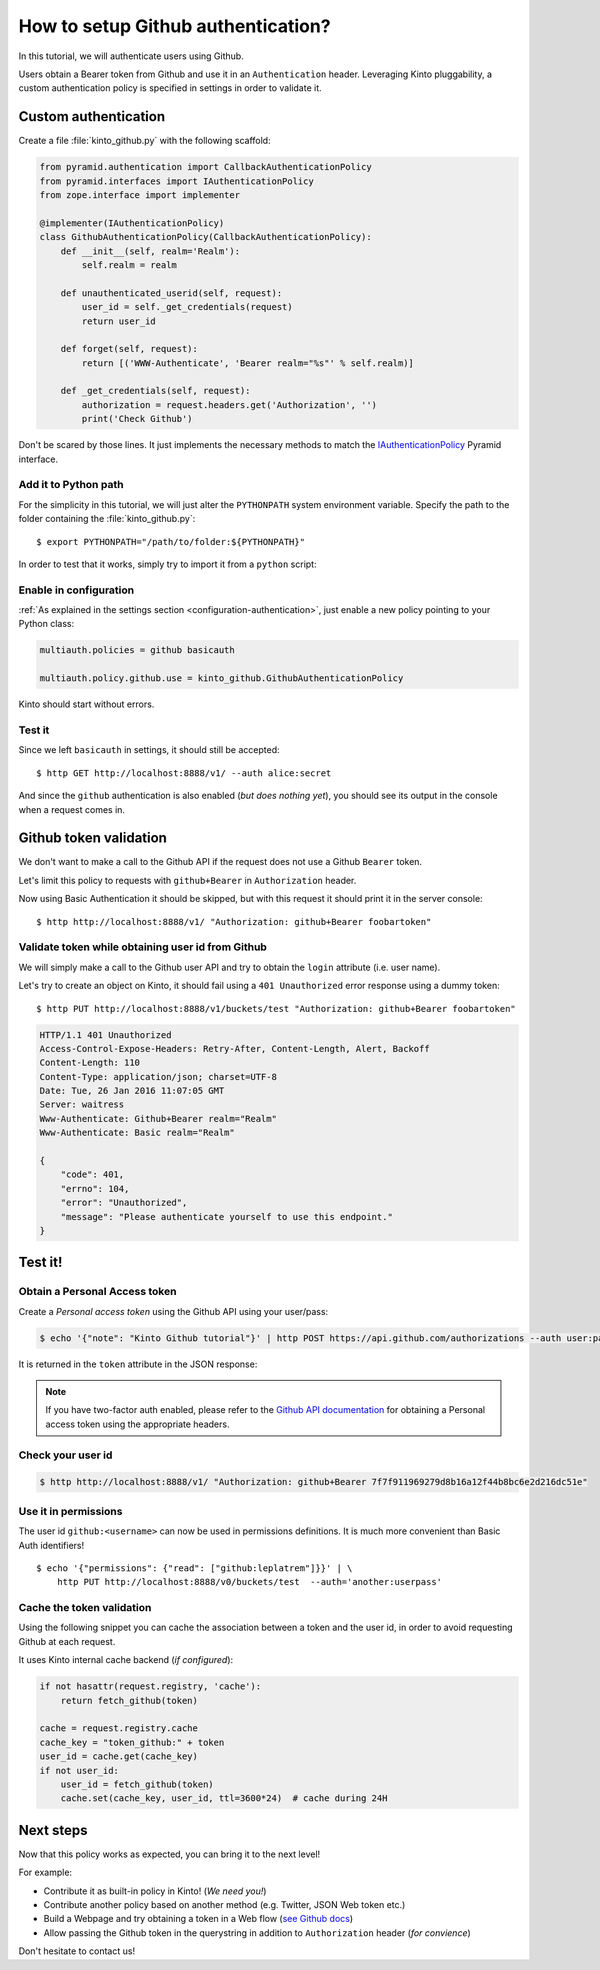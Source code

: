 .. _tutorial-github:

How to setup Github authentication?
===================================

In this tutorial, we will authenticate users using Github.

Users obtain a Bearer token from Github and use it in an ``Authenticatìon`` header.
Leveraging Kinto pluggability, a custom authentication policy is specified in settings in order to validate it.

Custom authentication
---------------------

Create a file :file:`kinto_github.py` with the following scaffold:

.. code-block:: python

    from pyramid.authentication import CallbackAuthenticationPolicy
    from pyramid.interfaces import IAuthenticationPolicy
    from zope.interface import implementer

    @implementer(IAuthenticationPolicy)
    class GithubAuthenticationPolicy(CallbackAuthenticationPolicy):
        def __init__(self, realm='Realm'):
            self.realm = realm

        def unauthenticated_userid(self, request):
            user_id = self._get_credentials(request)
            return user_id

        def forget(self, request):
            return [('WWW-Authenticate', 'Bearer realm="%s"' % self.realm)]

        def _get_credentials(self, request):
            authorization = request.headers.get('Authorization', '')
            print('Check Github')


Don't be scared by those lines. It just implements the necessary methods to match the `IAuthenticationPolicy <http://docs.pylonsproject.org/projects/pyramid/en/latest/api/interfaces.html#pyramid.interfaces.IAuthenticationPolicy>`_ Pyramid interface.


Add it to Python path
'''''''''''''''''''''

For the simplicity in this tutorial, we will just alter the ``PYTHONPATH`` system
environment variable. Specify the path to the folder containing the :file:`kinto_github.py`:

::

    $ export PYTHONPATH="/path/to/folder:${PYTHONPATH}"


In order to test that it works, simply try to import it from a ``python`` script:

.. code-block:: shell
    :emphasize-lines: 5

    $ python
    Python 2.7.9 (default, Apr  2 2015, 15:33:21)
    [GCC 4.9.2] on linux2
    Type "help", "copyright", "credits" or "license" for more information.
    >>> import kinto_github
    >>>


Enable in configuration
'''''''''''''''''''''''

:ref:`As explained in the settings section <configuration-authentication>`, just
enable a new policy pointing to your Python class:

.. code-block:: ini

    multiauth.policies = github basicauth

    multiauth.policy.github.use = kinto_github.GithubAuthenticationPolicy

Kinto should start without errors.


Test it
'''''''

Since we left ``basicauth`` in settings, it should still be accepted:

::

    $ http GET http://localhost:8888/v1/ --auth alice:secret

.. code-block:: javascript
    :emphasize-lines: 16

    {
        "cliquet_protocol_version": "2",
        "http_api_version": "1.2",
        "project_docs": "https://kinto.readthedocs.org/",
        "project_name": "kinto",
        "project_version": "1.11.0.dev0",
        "settings": {
            "attachment.base_url": "http://localhost:7777",
            "batch_max_requests": 25,
            "cliquet.batch_max_requests": 25,
            "readonly": false
        },
        "url": "http://localhost:8888/v1/",
        "user": {
            "bucket": "71aefbc6-d333-832b-8e39-18da76d11bae",
            "id": "basicauth:63279e82e351f8f318eea09ae5e3bcfc3b9e3eee06e9befacbf17102e0595dad"
        }
    }


And since the ``github`` authentication is also enabled (*but does nothing yet*), you
should see its output in the console when a request comes in.

.. code-block:: shell
    :emphasize-lines: 3

    Starting server in PID 8079.
    serving on http://0.0.0.0:8888
    Check Github
    2016-01-26 11:59:04,918 INFO  [cliquet.initialization][waitress] "GET   /v1/" 200 (1 ms) request.summary lang=None; uid=63279e82e351f8f318eea09ae5e3bcfc3b9e3eee06e9befacbf17102e0595dad; errno=None; agent=HTTPie/0.9.2; authn_type=BasicAuth; time=2016-01-26T11:59:04


Github token validation
-----------------------

We don't want to make a call to the Github API if the request does not use a Github ``Bearer`` token.

Let's limit this policy to requests with ``github+Bearer`` in ``Authorization`` header.

.. code-block:: python
    :emphasize-lines: 21-27

    from pyramid.authentication import CallbackAuthenticationPolicy
    from pyramid.interfaces import IAuthenticationPolicy
    from zope.interface import implementer

    GITHUB_METHOD = 'github+bearer'

    @implementer(IAuthenticationPolicy)
    class GithubAuthenticationPolicy(CallbackAuthenticationPolicy):
        def __init__(self, realm='Realm'):
            self.realm = realm

        def unauthenticated_userid(self, request):
            user_id = self._get_credentials(request)
            return user_id

        def forget(self, request):
            return [('WWW-Authenticate', '%s realm="%s"' % (GITHUB_METHOD, self.realm)]

        def _get_credentials(self, request):
            authorization = request.headers.get('Authorization', '')
            try:
                authmeth, token = authorization.split(' ', 1)
                authmeth = authmeth.lower()
            except ValueError:
                return None
            if authmeth != GITHUB_METHOD.lower():
                return None
            print('Check Github')


Now using Basic Authentication it should be skipped, but with this request it should print it in the server console:

::

    $ http http://localhost:8888/v1/ "Authorization: github+Bearer foobartoken"


Validate token while obtaining user id from Github
''''''''''''''''''''''''''''''''''''''''''''''''''

We will simply make a call to the Github user API and try to obtain the ``login`` attribute (i.e. user name).

.. code-block:: python
    :emphasize-lines: 30-38

    import requests
    from cliquet import logger
    from pyramid.authentication import CallbackAuthenticationPolicy
    from pyramid.interfaces import IAuthenticationPolicy
    from zope.interface import implementer

    GITHUB_METHOD = 'Github+Bearer'

    @implementer(IAuthenticationPolicy)
    class GithubAuthenticationPolicy(CallbackAuthenticationPolicy):
        def __init__(self, realm='Realm'):
            self.realm = realm

        def unauthenticated_userid(self, request):
            user_id = self._get_credentials(request)
            return user_id

        def forget(self, request):
            return [('WWW-Authenticate', '%s realm="%s"' % (GITHUB_METHOD, self.realm)]

        def _get_credentials(self, request):
            authorization = request.headers.get('Authorization', '')
            try:
                authmeth, token = authorization.split(' ', 1)
                authmeth = authmeth.lower()
            except ValueError:
                return None
            if authmeth != GITHUB_METHOD.lower():
                return None
            try:
                headers = {"Authorization": "token %s" % token}
                resp = requests.get("https://api.github.com/user", headers=headers)
                resp.raise_for_status()
                userinfo = resp.json()
                user_id = userinfo['login']
            except Exception as e:
                logger.warn(e)
                return None


Let's try to create an object on Kinto, it should fail using a ``401 Unauthorized`` error response using a dummy token:

::

    $ http PUT http://localhost:8888/v1/buckets/test "Authorization: github+Bearer foobartoken"

.. code-block:: http

    HTTP/1.1 401 Unauthorized
    Access-Control-Expose-Headers: Retry-After, Content-Length, Alert, Backoff
    Content-Length: 110
    Content-Type: application/json; charset=UTF-8
    Date: Tue, 26 Jan 2016 11:07:05 GMT
    Server: waitress
    Www-Authenticate: Github+Bearer realm="Realm"
    Www-Authenticate: Basic realm="Realm"

    {
        "code": 401,
        "errno": 104,
        "error": "Unauthorized",
        "message": "Please authenticate yourself to use this endpoint."
    }


Test it!
--------

Obtain a Personal Access token
''''''''''''''''''''''''''''''

Create a *Personal access token* using the Github API using your user/pass:

.. code-block:: shell

    $ echo '{"note": "Kinto Github tutorial"}' | http POST https://api.github.com/authorizations --auth user:password

It is returned in the ``token`` attribute in the JSON response:

.. code-block:: http
    :emphasize-lines: 19

    HTTP/1.1 201 Created
    Access-Control-Allow-Credentials: true
    Access-Control-Allow-Origin: *

    {
        "app": {
            "client_id": "00000000000000000000",
            "name": "Kinto Github tutorial",
            "url": "https://developer.github.com/v3/oauth_authorizations/"
        },
        "created_at": "2016-01-26T11:09:02Z",
        "fingerprint": null,
        "hashed_token": "15eb9f...e8aa4502",
        "id": 27212889,
        "note": "kinto",
        "note_url": null,
        "scopes": [],
        "token": "7f7f911969279d8b16a12f44b8bc6e2d216dc51e",
        "token_last_eight": "c30211c6",
        "updated_at": "2016-01-26T11:09:02Z",
        "url": "https://api.github.com/authorizations/27212889"
    }

.. note::

    If you have two-factor auth enabled, please refer to the `Github API documentation <https://developer.github.com/v3/oauth/>`_
    for obtaining a Personal access token using the appropriate headers.


Check your user id
''''''''''''''''''

.. code-block:: shell

    $ http http://localhost:8888/v1/ "Authorization: github+Bearer 7f7f911969279d8b16a12f44b8bc6e2d216dc51e"

.. code-block:: http
    :emphasize-lines: 23

    HTTP/1.1 200 OK
    Access-Control-Expose-Headers: Retry-After, Content-Length, Alert, Backoff
    Content-Length: 406
    Content-Type: application/json; charset=UTF-8
    Date: Tue, 26 Jan 2016 11:05:09 GMT
    Server: waitress

    {
        "cliquet_protocol_version": "2",
        "http_api_version": "1.2",
        "project_docs": "https://kinto.readthedocs.org/",
        "project_name": "kinto",
        "project_version": "1.11.0.dev0",
        "settings": {
            "attachment.base_url": "http://localhost:7777",
            "batch_max_requests": 25,
            "cliquet.batch_max_requests": 25,
            "readonly": false
        },
        "url": "http://localhost:8888/v1/",
        "user": {
            "bucket": "8f730aef-55cb-f1d0-4b0e-c8afbe767c63",
            "id": "github:leplatrem"
        }
    }


Use it in permissions
'''''''''''''''''''''

The user id ``github:<username>`` can now be used in permissions definitions.
It is much more convenient than Basic Auth identifiers!

::

    $ echo '{"permissions": {"read": ["github:leplatrem"]}}' | \
        http PUT http://localhost:8888/v0/buckets/test  --auth='another:userpass'


Cache the token validation
''''''''''''''''''''''''''

Using the following snippet you can cache the association between a token and the user id, in order to avoid requesting Github at each request.

It uses Kinto internal cache backend (*if configured*):

.. code-block:: python

    if not hasattr(request.registry, 'cache'):
        return fetch_github(token)

    cache = request.registry.cache
    cache_key = "token_github:" + token
    user_id = cache.get(cache_key)
    if not user_id:
        user_id = fetch_github(token)
        cache.set(cache_key, user_id, ttl=3600*24)  # cache during 24H


Next steps
----------

Now that this policy works as expected, you can bring it to the next level!

For example:

* Contribute it as built-in policy in Kinto! (*We need you!*)
* Contribute another policy based on another method (e.g. Twitter, JSON Web token etc.)
* Build a Webpage and try obtaining a token in a Web flow (`see Github docs <https://developer.github.com/v3/oauth/>`_)
* Allow passing the Github token in the querystring in addition to ``Authorization`` header (*for convience*)

Don't hesitate to contact us!
